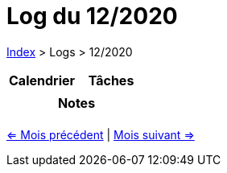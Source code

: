:stylesheet: https://darshandsoni.com/asciidoctor-skins/css/notebook.css

= Log du 12/2020

<<../index.adoc#, Index>> > Logs > 12/2020

[cols="2*a", options="header"]
|===
| Calendrier | Tâches
|

|

2+h| Notes

2+|

|===

[.text-center]
<<2020-11.adoc#, <= Mois précédent>> | <<2021-01.adoc#, Mois suivant =>>>

